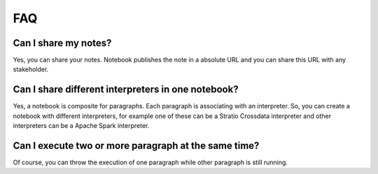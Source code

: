=====================
FAQ
=====================

Can I share my notes?
--------------------

Yes, you can share your notes. Notebook publishes the note in a absolute URL and you can share this URL with any stakeholder.

Can I share different interpreters in one notebook?
--------------------

Yes, a notebook is composite for paragraphs. Each paragraph is associating with an interpreter. So, you can create a notebook with different interpreters, for example one of these can be a Stratio Crossdata interpreter and other interpreters can be a Apache Spark interpreter.

Can I execute two or more paragraph at the same time?
--------------------

Of course, you can throw the execution of one paragraph while other paragraph is still running.



